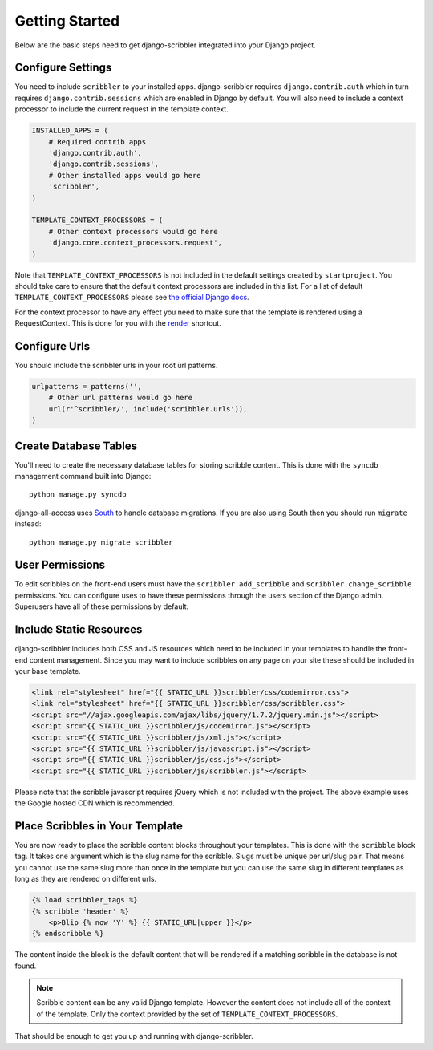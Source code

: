Getting Started
====================================

Below are the basic steps need to get django-scribbler integrated into your
Django project.


Configure Settings
------------------------------------

You need to include ``scribbler`` to your installed apps. django-scribbler requires
``django.contrib.auth`` which in turn requires ``django.contrib.sessions``
which are enabled in Django by default. You will also need to include a context processor
to include the current request in the template context.

.. code-block:: python

    INSTALLED_APPS = (
        # Required contrib apps
        'django.contrib.auth',
        'django.contrib.sessions',
        # Other installed apps would go here
        'scribbler',
    )

    TEMPLATE_CONTEXT_PROCESSORS = (
        # Other context processors would go here
        'django.core.context_processors.request',
    )

Note that ``TEMPLATE_CONTEXT_PROCESSORS`` is not included in the default settings
created by ``startproject``. You should take care to ensure that the default
context processors are included in this list. For a list of default
``TEMPLATE_CONTEXT_PROCESSORS`` please see 
`the official Django docs <https://docs.djangoproject.com/en/1.4/ref/settings/#template-context-processors>`_.

For the context processor to have any effect you need to make sure that the template
is rendered using a RequestContext. This is done for you with the
`render <https://docs.djangoproject.com/en/1.4/topics/http/shortcuts/#render>`_ shortcut.


Configure Urls
------------------------------------

You should include the scribbler urls in your root url patterns.

.. code-block:: python

    urlpatterns = patterns('',
        # Other url patterns would go here
        url(r'^scribbler/', include('scribbler.urls')),
    )


Create Database Tables
------------------------------------

You'll need to create the necessary database tables for storing scribble content.
This is done with the ``syncdb`` management command built into Django::

    python manage.py syncdb

django-all-access uses `South <http://south.aeracode.org/>`_ to handle database migrations. 
If you are also using South then you should run ``migrate`` instead::

    python manage.py migrate scribbler


User Permissions
------------------------------------

To edit scribbles on the front-end users must have the ``scribbler.add_scribble``
and ``scribbler.change_scribble`` permissions. You can configure uses to have
these permissions through the users section of the Django admin. Superusers have
all of these permissions by default.


Include Static Resources
------------------------------------

django-scribbler includes both CSS and JS resources which need to be included in your
templates to handle the front-end content management. Since you may want to include
scribbles on any page on your site these should be included in your base template.

.. code-block:: html

    <link rel="stylesheet" href="{{ STATIC_URL }}scribbler/css/codemirror.css">
    <link rel="stylesheet" href="{{ STATIC_URL }}scribbler/css/scribbler.css">
    <script src="//ajax.googleapis.com/ajax/libs/jquery/1.7.2/jquery.min.js"></script>
    <script src="{{ STATIC_URL }}scribbler/js/codemirror.js"></script>
    <script src="{{ STATIC_URL }}scribbler/js/xml.js"></script>
    <script src="{{ STATIC_URL }}scribbler/js/javascript.js"></script>
    <script src="{{ STATIC_URL }}scribbler/js/css.js"></script>
    <script src="{{ STATIC_URL }}scribbler/js/scribbler.js"></script>

Please note that the scribble javascript requires jQuery which is not included with
the project. The above example uses the Google hosted CDN which is recommended.


Place Scribbles in Your Template
------------------------------------

You are now ready to place the scribble content blocks throughout your templates.
This is done with the ``scribble`` block tag. It takes one argument which is the
slug name for the scribble. Slugs must be unique per url/slug pair. That means you
cannot use the same slug more than once in the template but you can use the same
slug in different templates as long as they are rendered on different urls.

.. code-block:: html

    {% load scribbler_tags %}
    {% scribble 'header' %}
        <p>Blip {% now 'Y' %} {{ STATIC_URL|upper }}</p>
    {% endscribble %}

The content inside the block is the default content that will be rendered if a
matching scribble in the database is not found.

.. note::

    Scribble content can be any valid Django template. However the content does
    not include all of the context of the template. Only the context provided
    by the set of ``TEMPLATE_CONTEXT_PROCESSORS``.

That should be enough to get you up and running with django-scribbler.
